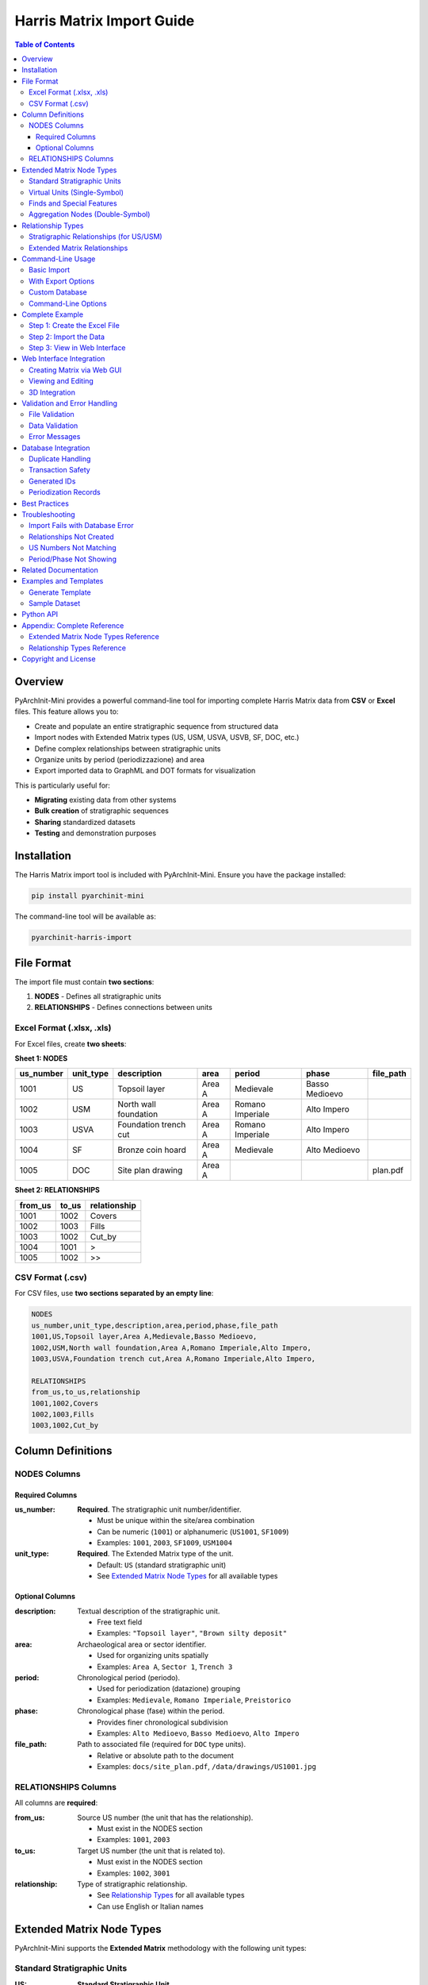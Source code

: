 =============================
Harris Matrix Import Guide
=============================

.. contents:: Table of Contents
   :depth: 3
   :local:

Overview
========

PyArchInit-Mini provides a powerful command-line tool for importing complete Harris Matrix data from **CSV** or **Excel** files. This feature allows you to:

- Create and populate an entire stratigraphic sequence from structured data
- Import nodes with Extended Matrix types (US, USM, USVA, USVB, SF, DOC, etc.)
- Define complex relationships between stratigraphic units
- Organize units by period (periodizzazione) and area
- Export imported data to GraphML and DOT formats for visualization

This is particularly useful for:

- **Migrating** existing data from other systems
- **Bulk creation** of stratigraphic sequences
- **Sharing** standardized datasets
- **Testing** and demonstration purposes

Installation
============

The Harris Matrix import tool is included with PyArchInit-Mini. Ensure you have the package installed:

.. code-block:: bash

   pip install pyarchinit-mini

The command-line tool will be available as:

.. code-block:: bash

   pyarchinit-harris-import

File Format
===========

The import file must contain **two sections**:

1. **NODES** - Defines all stratigraphic units
2. **RELATIONSHIPS** - Defines connections between units

Excel Format (.xlsx, .xls)
---------------------------

For Excel files, create **two sheets**:

**Sheet 1: NODES**

+------------+------------+------------------------+--------+-----------------+------------------+-----------+
| us_number  | unit_type  | description            | area   | period          | phase            | file_path |
+============+============+========================+========+=================+==================+===========+
| 1001       | US         | Topsoil layer          | Area A | Medievale       | Basso Medioevo   |           |
+------------+------------+------------------------+--------+-----------------+------------------+-----------+
| 1002       | USM        | North wall foundation  | Area A | Romano Imperiale| Alto Impero      |           |
+------------+------------+------------------------+--------+-----------------+------------------+-----------+
| 1003       | USVA       | Foundation trench cut  | Area A | Romano Imperiale| Alto Impero      |           |
+------------+------------+------------------------+--------+-----------------+------------------+-----------+
| 1004       | SF         | Bronze coin hoard      | Area A | Medievale       | Alto Medioevo    |           |
+------------+------------+------------------------+--------+-----------------+------------------+-----------+
| 1005       | DOC        | Site plan drawing      | Area A |                 |                  | plan.pdf  |
+------------+------------+------------------------+--------+-----------------+------------------+-----------+

**Sheet 2: RELATIONSHIPS**

+----------+-------+--------------+
| from_us  | to_us | relationship |
+==========+=======+==============+
| 1001     | 1002  | Covers       |
+----------+-------+--------------+
| 1002     | 1003  | Fills        |
+----------+-------+--------------+
| 1003     | 1002  | Cut_by       |
+----------+-------+--------------+
| 1004     | 1001  | >            |
+----------+-------+--------------+
| 1005     | 1002  | >>           |
+----------+-------+--------------+

CSV Format (.csv)
-----------------

For CSV files, use **two sections separated by an empty line**:

.. code-block:: text

   NODES
   us_number,unit_type,description,area,period,phase,file_path
   1001,US,Topsoil layer,Area A,Medievale,Basso Medioevo,
   1002,USM,North wall foundation,Area A,Romano Imperiale,Alto Impero,
   1003,USVA,Foundation trench cut,Area A,Romano Imperiale,Alto Impero,

   RELATIONSHIPS
   from_us,to_us,relationship
   1001,1002,Covers
   1002,1003,Fills
   1003,1002,Cut_by

Column Definitions
==================

NODES Columns
-------------

Required Columns
~~~~~~~~~~~~~~~~

:us_number:
   **Required**. The stratigraphic unit number/identifier.

   - Must be unique within the site/area combination
   - Can be numeric (``1001``) or alphanumeric (``US1001``, ``SF1009``)
   - Examples: ``1001``, ``2003``, ``SF1009``, ``USM1004``

:unit_type:
   **Required**. The Extended Matrix type of the unit.

   - Default: ``US`` (standard stratigraphic unit)
   - See `Extended Matrix Node Types`_ for all available types

Optional Columns
~~~~~~~~~~~~~~~~

:description:
   Textual description of the stratigraphic unit.

   - Free text field
   - Examples: ``"Topsoil layer"``, ``"Brown silty deposit"``

:area:
   Archaeological area or sector identifier.

   - Used for organizing units spatially
   - Examples: ``Area A``, ``Sector 1``, ``Trench 3``

:period:
   Chronological period (periodo).

   - Used for periodization (datazione) grouping
   - Examples: ``Medievale``, ``Romano Imperiale``, ``Preistorico``

:phase:
   Chronological phase (fase) within the period.

   - Provides finer chronological subdivision
   - Examples: ``Alto Medioevo``, ``Basso Medioevo``, ``Alto Impero``

:file_path:
   Path to associated file (required for ``DOC`` type units).

   - Relative or absolute path to the document
   - Examples: ``docs/site_plan.pdf``, ``/data/drawings/US1001.jpg``

RELATIONSHIPS Columns
---------------------

All columns are **required**:

:from_us:
   Source US number (the unit that has the relationship).

   - Must exist in the NODES section
   - Examples: ``1001``, ``2003``

:to_us:
   Target US number (the unit that is related to).

   - Must exist in the NODES section
   - Examples: ``1002``, ``3001``

:relationship:
   Type of stratigraphic relationship.

   - See `Relationship Types`_ for all available types
   - Can use English or Italian names

Extended Matrix Node Types
===========================

PyArchInit-Mini supports the **Extended Matrix** methodology with the following unit types:

Standard Stratigraphic Units
-----------------------------

:US:
   **Standard Stratigraphic Unit**

   - Default unit type
   - Represents physical layers, fills, cuts, etc.
   - Example: ``US1001`` - "Topsoil layer"

:USM:
   **Mural Stratigraphic Unit** (Unità Stratigrafica Muraria)

   - Represents wall units, masonry structures
   - Example: ``USM1004`` - "North wall foundation"

Virtual Units (Single-Symbol)
------------------------------

:USVA:
   **Virtual Unit Type A**

   - Represents negative features (cuts, intrusions)
   - Example: ``USVA1006`` - "Foundation trench cut"

:USVB:
   **Virtual Unit Type B**

   - Represents interface units
   - Example: ``USVB2002`` - "Ground surface interface"

:USVC:
   **Virtual Unit Type C**

   - Additional virtual unit category
   - Example: ``USVC3001`` - "Collapse event"

Finds and Special Features
---------------------------

:SF:
   **Special Find** (Singolo Frammento)

   - Individual significant artifacts
   - Example: ``SF1009`` - "Bronze coin hoard"

:VSF:
   **Virtual Special Find**

   - Aggregated or conceptual find groups
   - Example: ``VSF3003`` - "Ceramic assemblage"

:TU:
   **Topographic Unit**

   - Modern or reference surfaces
   - Example: ``TU2004`` - "Ground surface level"

:USD:
   **Stratigraphic Unit - Special**

   - Special stratigraphic context
   - Example: ``USD1008`` - "Ritual deposit"

Aggregation Nodes (Double-Symbol)
----------------------------------

:Extractor:
   **Extractor Node**

   - Groups related units for analysis
   - Example: ``Extractor3001`` - "Medieval phase aggregate"

:Combiner:
   **Combiner Node**

   - Combines multiple units into a single concept
   - Example: ``Combiner3004`` - "Medieval features combination"

:DOC:
   **Document Node**

   - Links external documentation
   - **Requires** ``file_path`` column
   - Example: ``DOC3005`` - "Site plan drawing"

:property:
   **Property Node**

   - Represents conceptual properties
   - Example: ``property_001`` - "Burning evidence"

:CON:
   **Context Node**

   - Represents archaeological contexts
   - Example: ``CON1001`` - "Domestic context"

Relationship Types
==================

Stratigraphic Relationships (for US/USM)
-----------------------------------------

English Name / Italian Name / Description:

:Covers / Copre:
   Unit A physically covers unit B

   - Indicates superposition
   - Most common relationship type

:Covered_by / Coperto da:
   Unit A is physically covered by unit B

   - Reverse of "Covers"

:Fills / Riempie:
   Unit A fills a cut or space (unit B)

   - Used with negative features

:Filled_by / Riempito da:
   Unit A (cut) is filled by unit B

   - Reverse of "Fills"

:Cuts / Taglia:
   Unit A (cut) intrudes into unit B

   - Indicates truncation or intrusion

:Cut_by / Tagliato da:
   Unit A is cut by unit B

   - Reverse of "Cuts"

:Bonds_to / Si lega a:
   Unit A bonds with unit B

   - Physical connection, often for walls

:Equal_to / Uguale a:
   Unit A equals unit B

   - Same stratigraphic unit, different contexts

:Leans_on / Si appoggia a:
   Unit A leans on unit B

   - Physical support relationship

:Continuity:
   **Contemporary Units** (no directional arrow)

   - Units exist at the same time
   - No stratigraphic priority

Extended Matrix Relationships
------------------------------

For Virtual and Special Units:

:>:
   **Connection to single-symbol units**

   - Links to USVA, USVB, USVC, SF, VSF, TU
   - Example: ``SF1009 > US1001``

:<:
   **Reverse connection from single-symbol units**

   - Reverse direction of ``>``
   - Example: ``US1001 < SF1009``

:>>:
   **Connection to double-symbol units**

   - Links to Extractor, Combiner, DOC nodes
   - Example: ``US2005 >> Extractor3001``

:<<:
   **Reverse connection from double-symbol units**

   - Reverse direction of ``>>``
   - Example: ``Extractor3001 << US2005``

Command-Line Usage
==================

Basic Import
------------

Import a Harris Matrix from a file:

.. code-block:: bash

   pyarchinit-harris-import matrix.xlsx --site "My Site"

Or from CSV:

.. code-block:: bash

   pyarchinit-harris-import data.csv --site "Archaeological Site"

With Export Options
-------------------

Import and export to GraphML:

.. code-block:: bash

   pyarchinit-harris-import matrix.xlsx --site "Site 1" --export-graphml

Import and export to both GraphML and DOT:

.. code-block:: bash

   pyarchinit-harris-import data.csv -s "Site 2" -g -d

Specify output directory:

.. code-block:: bash

   pyarchinit-harris-import matrix.xlsx --site "Site" --export-graphml --output-dir ./exports

Custom Database
---------------

Use a different database:

.. code-block:: bash

   pyarchinit-harris-import matrix.xlsx --site "Site" --db sqlite:///custom.db

PostgreSQL database:

.. code-block:: bash

   pyarchinit-harris-import data.xlsx --site "Site" \
       --db postgresql://user:pass@localhost/pyarchinit

Command-Line Options
--------------------

.. code-block:: text

   Usage: pyarchinit-harris-import [OPTIONS] FILE_PATH

   Arguments:
     FILE_PATH       Path to CSV or Excel file

   Options:
     -s, --site TEXT         Archaeological site name [required]
     -g, --export-graphml    Export to GraphML format
     -d, --export-dot        Export to DOT format
     -o, --output-dir PATH   Output directory for exports
     --db TEXT               Database URL (default: from environment)
     --help                  Show this message and exit

Complete Example
================

Step 1: Create the Excel File
------------------------------

Create a file named ``test_site.xlsx`` with two sheets:

**NODES Sheet:**

+------------+------------+------------------------+--------+-----------------+------------------+-----------+
| us_number  | unit_type  | description            | area   | period          | phase            | file_path |
+============+============+========================+========+=================+==================+===========+
| 1001       | US         | Topsoil layer          | Area A | Medievale       | Basso Medioevo   |           |
+------------+------------+------------------------+--------+-----------------+------------------+-----------+
| 1002       | US         | Brown silty deposit    | Area A | Medievale       | Alto Medioevo    |           |
+------------+------------+------------------------+--------+-----------------+------------------+-----------+
| 1003       | US         | Stone collapse layer   | Area A | Medievale       | Basso Medioevo   |           |
+------------+------------+------------------------+--------+-----------------+------------------+-----------+
| 1004       | USM        | North wall foundation  | Area A | Romano Imperiale| Alto Impero      |           |
+------------+------------+------------------------+--------+-----------------+------------------+-----------+
| 1005       | USM        | East wall facing       | Area A | Romano Imperiale| Medio Impero     |           |
+------------+------------+------------------------+--------+-----------------+------------------+-----------+
| 1006       | USVA       | Foundation trench cut  | Area A | Romano Imperiale| Alto Impero      |           |
+------------+------------+------------------------+--------+-----------------+------------------+-----------+
| 1007       | US         | Fill of trench         | Area A | Romano Imperiale| Alto Impero      |           |
+------------+------------+------------------------+--------+-----------------+------------------+-----------+
| 1008       | US         | Clay floor surface     | Area A | Romano Rep.     | Tardo Rep.       |           |
+------------+------------+------------------------+--------+-----------------+------------------+-----------+
| 1009       | SF         | Bronze coin hoard      | Area A | Medievale       | Alto Medioevo    |           |
+------------+------------+------------------------+--------+-----------------+------------------+-----------+
| 1010       | US         | Charcoal deposit       | Area A | Romano Rep.     | Medio Rep.       |           |
+------------+------------+------------------------+--------+-----------------+------------------+-----------+

**RELATIONSHIPS Sheet:**

+----------+-------+--------------+
| from_us  | to_us | relationship |
+==========+=======+==============+
| 1001     | 1002  | Covers       |
+----------+-------+--------------+
| 1002     | 1003  | Covers       |
+----------+-------+--------------+
| 1003     | 1004  | Covers       |
+----------+-------+--------------+
| 1004     | 1005  | Bonds_to     |
+----------+-------+--------------+
| 1004     | 1006  | Fills        |
+----------+-------+--------------+
| 1006     | 1007  | Cut_by       |
+----------+-------+--------------+
| 1007     | 1008  | Covers       |
+----------+-------+--------------+
| 1008     | 1010  | Covers       |
+----------+-------+--------------+
| 1009     | 1002  | >            |
+----------+-------+--------------+

Step 2: Import the Data
------------------------

.. code-block:: bash

   pyarchinit-harris-import test_site.xlsx \
       --site "Test Site EM 20 US" \
       --export-graphml \
       --export-dot \
       --output-dir ./output

**Output:**

.. code-block:: text

   ============================================================
   PyArchInit-Mini - Harris Matrix Import Tool
   ============================================================
   📖 Reading file: test_site.xlsx
      Found 10 nodes and 9 relationships

   🏛️  Site: Test Site EM 20 US
      Using existing site (ID: 1)

   📥 Importing nodes...
      ✓ US 1001: Created
      ✓ US 1002: Created
      ✓ US 1003: Created
      ✓ US 1004: Created
      ✓ US 1005: Created
      ✓ US 1006: Created
      ✓ US 1007: Created
      ✓ US 1008: Created
      ✓ US 1009: Created
      ✓ US 1010: Created

   🔗 Importing relationships...
      ✓ 1001 -> 1002 (Copre)
      ✓ 1002 -> 1003 (Copre)
      ✓ 1003 -> 1004 (Copre)
      ✓ 1004 -> 1005 (Si lega a)
      ✓ 1004 -> 1006 (Riempie)
      ✓ 1006 -> 1007 (Tagliato da)
      ✓ 1007 -> 1008 (Copre)
      ✓ 1008 -> 1010 (Copre)
      ✓ 1009 -> 1002 (>)

   ✅ Successfully imported Harris Matrix to database

   📤 Exporting...
      ✓ GraphML: ./output/Test_Site_EM_20_US.graphml
      ✓ DOT: ./output/Test_Site_EM_20_US.dot

   ============================================================
   ✅ Import completed successfully!
   ============================================================

Step 3: View in Web Interface
------------------------------

Start the web interface:

.. code-block:: bash

   pyarchinit-mini-web

Navigate to **Harris Matrix → View** and select ``Test Site EM 20 US`` to see your imported matrix.

Web Interface Integration
=========================

Creating Matrix via Web GUI
----------------------------

The web interface provides an **interactive dialog** for creating Harris Matrix data:

1. Navigate to **Harris Matrix → Create**
2. Fill in the form:

   - **Site Name**: Select or enter site name
   - **US Number**: Enter stratigraphic unit number
   - **Unit Type**: Select from dropdown (US, USM, USVA, etc.)
   - **Description**: Free text description
   - **Area**: Organizational area
   - **Period**: Select chronological period
   - **Phase**: Select chronological phase
   - **File Path**: (for DOC units) Upload or specify file

3. Add relationships using the relationship editor:

   - Click **Add Relationship**
   - Select **From US** and **To US**
   - Choose **Relationship Type**
   - Click **Save Relationship**

4. Click **Save** to create the unit

5. Repeat for all units in your matrix

6. Use **Export** to download as GraphML or DOT

Viewing and Editing
-------------------

**View Matrix:**

- Navigate to **Harris Matrix → View**
- Select site from dropdown
- View interactive graph visualization
- Pan, zoom, and explore relationships

**Edit Matrix:**

- Click on any US node in the visualization
- Edit form appears with current data
- Modify fields and save changes
- Relationships can be added or removed

**Export:**

- Click **Export to GraphML** for yEd import
- Click **Export to DOT** for Graphviz processing
- Files are downloaded to your browser

3D Integration
--------------

If 3D models are available:

- Enable **3D View** in the Harris Matrix viewer
- US nodes are highlighted on the 3D model
- Click nodes to see stratigraphic information
- Toggle between 2D matrix and 3D model views

Validation and Error Handling
==============================

The import tool performs extensive validation:

File Validation
---------------

- Checks file existence
- Validates file format (.csv, .xlsx, .xls)
- Verifies sheet names (Excel) or section markers (CSV)

Data Validation
---------------

**NODES Validation:**

- ✓ Required columns present (us_number, unit_type)
- ✓ US numbers are not empty
- ✓ Unit types are recognized
- ⚠ Warning for unknown unit types (defaults to 'US')
- ⚠ Warning for DOC units without file_path

**RELATIONSHIPS Validation:**

- ✓ Required columns present (from_us, to_us, relationship)
- ✓ US numbers are not empty
- ✓ Both from_us and to_us exist in NODES section
- ⚠ Warning for unknown relationship types

Error Messages
--------------

**File Errors:**

.. code-block:: text

   ❌ File not found: matrix.xlsx
   ❌ Unsupported file format: .txt
   ❌ Excel file must have 'NODES' sheet
   ❌ CSV must have two sections separated by empty line

**Data Errors:**

.. code-block:: text

   ❌ NODES section missing required column: us_number
   ❌ Row 5: us_number is required
   ❌ Row 12: from_us '3001' not defined in NODES section

**Warnings:**

.. code-block:: text

   ⚠️  Row 8: Unknown unit_type 'USX', defaulting to 'US'
   ⚠️  Row 15: DOC unit type should have file_path
   ⚠️  Row 20: Unknown relationship type 'IsNextTo'

Database Integration
====================

Duplicate Handling
------------------

If a US already exists with the same ``(site, area, us_number)`` combination:

- The import tool **updates** the existing record
- All fields are overwritten with new values
- Message: ``⟳ US 1001: Already exists, updating...``

For relationships:

- Duplicate relationships are **skipped**
- Message: ``⟳ 1001 -> 1002 (Copre): Already exists``

Transaction Safety
------------------

- All imports are wrapped in a database transaction
- If any error occurs, the entire import is **rolled back**
- Database remains in a consistent state

Generated IDs
-------------

For new US records, the system generates a composite ID:

.. code-block:: text

   id_us = "{site}__{area}__{us_number}"

   Examples:
   - Test Site EM 20 US__Area A__1001
   - My Site__Trench 3__2005

Periodization Records
---------------------

If ``period`` or ``phase`` is specified, a ``Periodizzazione`` record is automatically created with:

- ``periodo_iniziale`` = period
- ``fase_iniziale`` = phase
- ``datazione_estesa`` = "period - phase" (or single value if only one provided)

Best Practices
==============

1. **Plan Your Sequence**

   - Design your stratigraphic sequence before creating the file
   - Use consistent numbering schemes
   - Group related units in the same area

2. **Use Extended Matrix Types Appropriately**

   - ``US`` for physical deposits and features
   - ``USM`` for walls and structures
   - ``USVA`` for negative features (cuts)
   - ``SF`` for significant individual finds
   - ``DOC`` for linking external documentation

3. **Define Relationships Carefully**

   - Use standard stratigraphic relationships (Covers, Fills, Cuts)
   - Use ``>`` for links to single-symbol virtual units
   - Use ``>>`` for links to aggregation nodes
   - Ensure logical consistency (no circular references)

4. **Organize by Area and Period**

   - Use ``area`` to separate spatial contexts
   - Use ``period`` and ``phase`` for chronological grouping
   - This enables better visualization and analysis

5. **Test with Small Datasets**

   - Start with a few US to verify the import process
   - Check the results in the web interface
   - Expand to full dataset once validated

6. **Export for Backup**

   - Always export to GraphML after import
   - Keep exported files as backups
   - Use exported files for external visualization (yEd, Graphviz)

Troubleshooting
===============

Import Fails with Database Error
---------------------------------

**Problem:** Database connection error or lock

**Solutions:**

- Verify database is not in use by another application
- Check database URL is correct
- Ensure you have write permissions
- Try using a new database:

  .. code-block:: bash

     pyarchinit-harris-import matrix.xlsx --site "Site" --db sqlite:///new.db

Relationships Not Created
--------------------------

**Problem:** Relationships section is empty or not found

**Solutions:**

- **Excel:** Verify you have a sheet named ``RELATIONSHIPS``
- **CSV:** Ensure there's an empty line between NODES and RELATIONSHIPS sections
- Check column names are exactly: ``from_us``, ``to_us``, ``relationship``

US Numbers Not Matching
------------------------

**Problem:** Error: "from_us '1001' not defined in NODES section"

**Solutions:**

- Verify US numbers in RELATIONSHIPS match exactly those in NODES
- Check for extra spaces or formatting
- Ensure US numbers are consistent (e.g., all use "1001" not "US1001")

Period/Phase Not Showing
-------------------------

**Problem:** Periodization not visible in interface

**Solutions:**

- Check ``period`` and ``phase`` columns are filled in NODES
- Export to GraphML with ``--export-graphml`` to see periods as clusters
- View in yEd for full periodization visualization

Related Documentation
=====================

- :doc:`harris_matrix` - General Harris Matrix documentation
- :doc:`stratigraphic_relationships` - Relationship types reference
- :doc:`pyarchinit_import_export` - Other import/export features
- :doc:`../cli/index` - CLI tools overview
- :doc:`../web/index` - Web interface guide

Examples and Templates
======================

Generate Template
-----------------

To create an empty template file:

.. code-block:: bash

   pyarchinit-harris-template

This creates ``harris_matrix_template.xlsx`` with proper structure.

Sample Dataset
--------------

A complete 20-US sample is available:

.. code-block:: bash

   # Download from repository
   wget https://raw.githubusercontent.com/.../test_20us_complete.xlsx

   # Import
   pyarchinit-harris-import test_20us_complete.xlsx \
       --site "Test Site EM 20 US" \
       --export-graphml \
       --output-dir ./output

This sample includes:

- 20 stratigraphic units
- Multiple Extended Matrix types
- Complex relationships
- Period and phase grouping
- Cross-area relationships

Python API
==========

You can also use the import functionality programmatically:

.. code-block:: python

   from pyarchinit_mini.database.connection import DatabaseConnection
   from pyarchinit_mini.database.manager import DatabaseManager
   from pyarchinit_mini.cli.harris_import import HarrisMatrixImporter

   # Setup database
   db_url = "sqlite:///pyarchinit_mini.db"
   connection = DatabaseConnection.from_url(db_url)
   db_manager = DatabaseManager(connection)

   # Import matrix
   with db_manager.connection.get_session() as session:
       importer = HarrisMatrixImporter(session, db_manager)

       success = importer.import_matrix(
           file_path="matrix.xlsx",
           site_name="My Site",
           export_graphml=True,
           export_dot=True,
           output_dir="./exports"
       )

       if not success:
           for error in importer.errors:
               print(f"Error: {error}")

       for warning in importer.warnings:
           print(f"Warning: {warning}")

Appendix: Complete Reference
=============================

Extended Matrix Node Types Reference
-------------------------------------

===========  ===============================  ===================
Type         Description                      Symbol
===========  ===============================  ===================
US           Standard stratigraphic unit      None
USM          Mural stratigraphic unit         None
USVA         Virtual unit type A              Single-symbol
USVB         Virtual unit type B              Single-symbol
USVC         Virtual unit type C              Single-symbol
SF           Special find                     Single-symbol
VSF          Virtual special find             Single-symbol
TU           Topographic unit                 Single-symbol
USD          Stratigraphic unit - special     Single-symbol
Extractor    Extractor aggregation node       Double-symbol
Combiner     Combiner aggregation node        Double-symbol
DOC          Document node                    Double-symbol
property     Property node                    Double-symbol
CON          Context node                     None
===========  ===============================  ===================

Relationship Types Reference
-----------------------------

=================  =================  =============================
English            Italian            Usage
=================  =================  =============================
Covers             Copre              Physical superposition
Covered_by         Coperto da         Reverse of Covers
Fills              Riempie            Fills a cut/space
Filled_by          Riempito da        Reverse of Fills
Cuts               Taglia             Intrusion/truncation
Cut_by             Tagliato da        Reverse of Cuts
Bonds_to           Si lega a          Physical connection
Equal_to           Uguale a           Same unit, different context
Leans_on           Si appoggia a      Physical support
Continuity         Continuity         Contemporary units
>                  >                  Link to single-symbol unit
<                  <                  Reverse of >
>>                 >>                 Link to double-symbol unit
<<                 <<                 Reverse of >>
=================  =================  =============================

Copyright and License
=====================

PyArchInit-Mini is licensed under GPL v2.

For support, visit: https://github.com/pyarchinit/pyarchinit-mini

---

*Last updated: 2025-10-26*